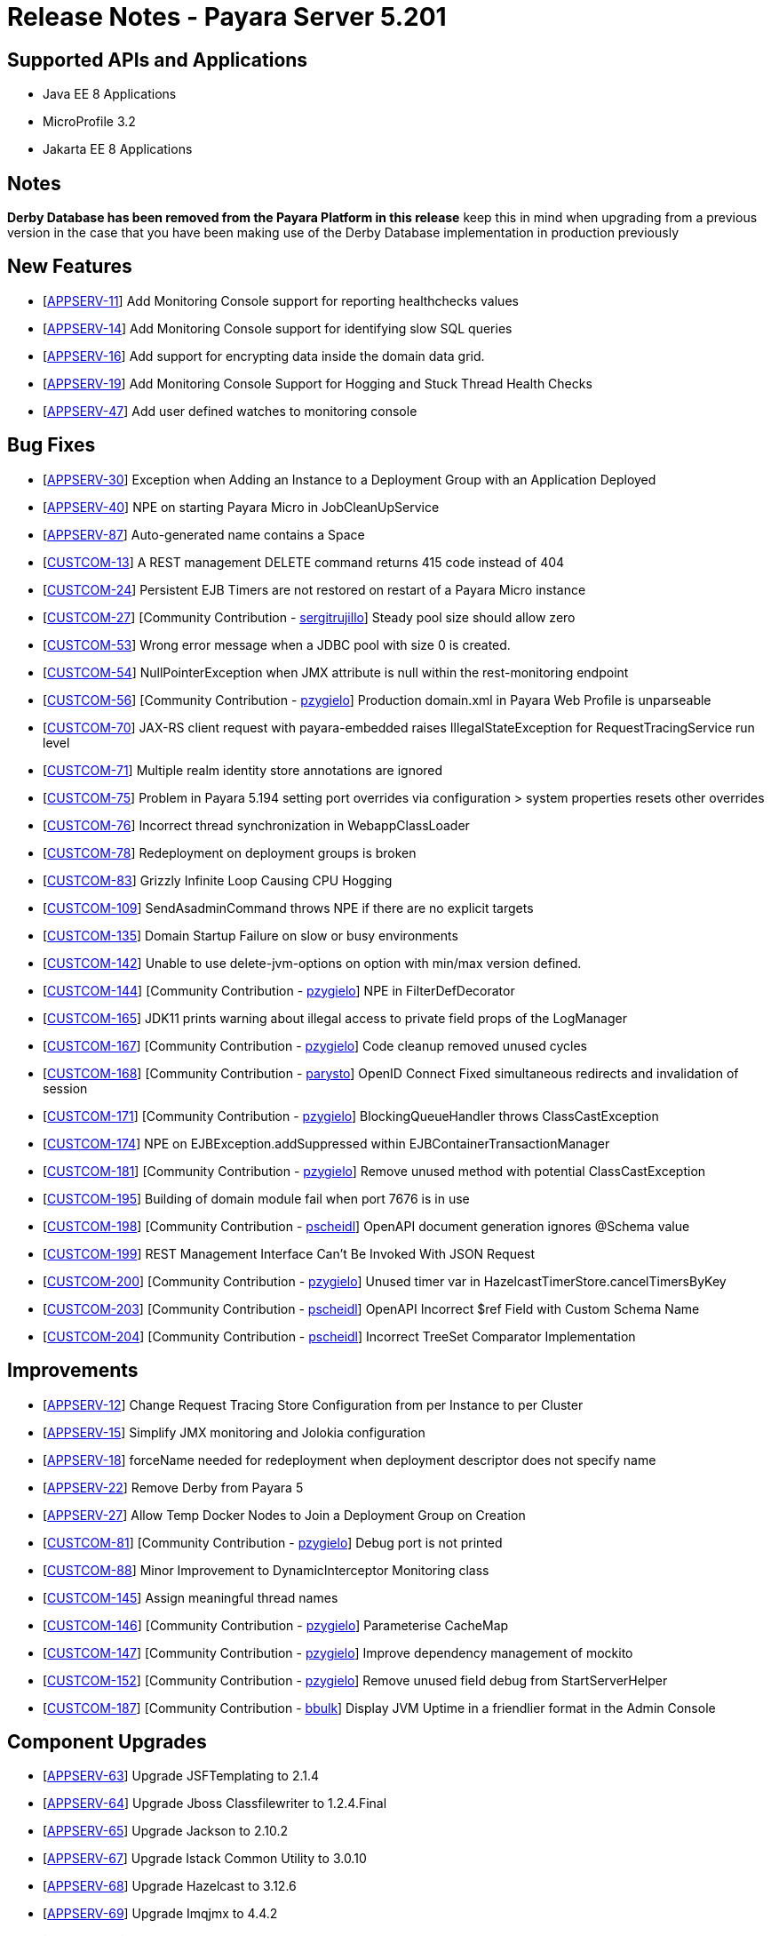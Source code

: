 = Release Notes - Payara Server 5.201

== Supported APIs and Applications

* Java EE 8 Applications
* MicroProfile 3.2
* Jakarta EE 8 Applications

== Notes

*Derby Database has been removed from the Payara Platform in this release* keep this in mind when upgrading from a previous version in the case that you have been making use of the Derby Database implementation in production previously

== New Features

* [https://github.com/payara/Payara/pull/4390[APPSERV-11]] Add Monitoring Console support for reporting healthchecks values
* [https://github.com/payara/Payara/pull/4422[APPSERV-14]] Add Monitoring Console support for identifying slow SQL queries
* [https://github.com/payara/Payara/pull/4433[APPSERV-16]] Add support for encrypting data inside the domain data grid.
* [https://github.com/payara/Payara/pull/4452[APPSERV-19]] Add Monitoring Console Support for Hogging and Stuck Thread Health Checks
* [https://github.com/payara/Payara/pull/4463[APPSERV-47]] Add user defined watches to monitoring console

== Bug Fixes

* [https://github.com/payara/Payara/pull/4464[APPSERV-30]] Exception when Adding an Instance to a Deployment Group with an Application Deployed
* [https://github.com/payara/Payara/pull/4446[APPSERV-40]] NPE on starting Payara Micro in JobCleanUpService
* [https://github.com/payara/Payara/pull/4526[APPSERV-87]] Auto-generated name contains a Space
* [https://github.com/payara/Payara/pull/4423[CUSTCOM-13]] A REST management DELETE command returns 415 code instead of 404
* [https://github.com/payara/Payara/pull/4457[CUSTCOM-24]] Persistent EJB Timers are not restored on restart of a Payara Micro instance
* [https://github.com/payara/Payara/pull/4357[CUSTCOM-27]] [Community Contribution - https://github.com/sergitrujillo[sergitrujillo]] Steady pool size should allow zero
* [https://github.com/payara/Payara/pull/4373[CUSTCOM-53]] Wrong error message when a JDBC pool with size 0 is created.
* [https://github.com/payara/Payara/pull/4365[CUSTCOM-54]] NullPointerException when JMX attribute is null within the
rest-monitoring endpoint
* [https://github.com/payara/Payara/pull/4379[CUSTCOM-56]] [Community Contribution - https://github.com/pzygielo[pzygielo]] Production domain.xml in Payara Web Profile is unparseable
* [https://github.com/payara/Payara/pull/4491[CUSTCOM-70]] JAX-RS client request with payara-embedded raises IllegalStateException for RequestTracingService run level
* [https://github.com/payara/Payara/pull/4374[CUSTCOM-71]] Multiple realm identity store annotations are ignored
* [https://github.com/payara/Payara/pull/4497[CUSTCOM-75]] Problem in Payara 5.194 setting port overrides via configuration > system properties resets other overrides
* [https://github.com/payara/Payara/pull/4430[CUSTCOM-76]] Incorrect thread synchronization in WebappClassLoader
* [https://github.com/payara/Payara/pull/4437[CUSTCOM-78]] Redeployment on deployment groups is broken
* [https://github.com/payara/Payara/pull/4389[CUSTCOM-83]] Grizzly Infinite Loop Causing CPU Hogging
* [https://github.com/payara/Payara/pull/4400[CUSTCOM-109]] SendAsadminCommand throws NPE if there are no explicit targets
* [https://github.com/payara/Payara/pull/4486[CUSTCOM-135]] Domain Startup Failure on slow or busy environments
* [https://github.com/payara/Payara/pull/4409[CUSTCOM-142]] Unable to use delete-jvm-options on option with min/max version defined.
* [https://github.com/payara/Payara/pull/4408[CUSTCOM-144]] [Community Contribution - https://github.com/pzygielo[pzygielo]] NPE in FilterDefDecorator
* [https://github.com/payara/Payara/pull/4450[CUSTCOM-165]] JDK11 prints warning about illegal access to private field props of the LogManager
* [https://github.com/payara/Payara/pull/4438[CUSTCOM-167]] [Community Contribution - https://github.com/pzygielo[pzygielo]] Code cleanup removed unused cycles
* [https://github.com/payara/Payara/pull/4419[CUSTCOM-168]] [Community Contribution - https://github.com/parysto[parysto]] OpenID Connect Fixed simultaneous redirects and invalidation of session
* [https://github.com/payara/Payara/pull/4454[CUSTCOM-171]] [Community Contribution - https://github.com/pzygielo[pzygielo]] BlockingQueueHandler throws ClassCastException
* [https://github.com/payara/Payara/pull/4462[CUSTCOM-174]] NPE on EJBException.addSuppressed within EJBContainerTransactionManager
* [https://github.com/payara/Payara/pull/4444[CUSTCOM-181]] [Community Contribution - https://github.com/pzygielo[pzygielo]] Remove unused method with potential ClassCastException
* [https://github.com/payara/Payara/pull/4530[CUSTCOM-195]] Building of domain module fail when port 7676 is in use
* [https://github.com/payara/Payara/pull/4494[CUSTCOM-198]] [Community Contribution - https://github.com/Pscheidl[pscheidl]] OpenAPI document generation ignores @Schema value
* [https://github.com/payara/Payara/pull/4531[CUSTCOM-199]] REST Management Interface Can’t Be Invoked With JSON Request
* [https://github.com/payara/Payara/pull/4426[CUSTCOM-200]] [Community Contribution - https://github.com/pzygielo[pzygielo]] Unused timer var in HazelcastTimerStore.cancelTimersByKey
* [https://github.com/payara/Payara/pull/4494[CUSTCOM-203]] [Community Contribution - https://github.com/Pscheidl[pscheidl]] OpenAPI Incorrect $ref Field with Custom Schema Name
* [https://github.com/payara/Payara/pull/4496[CUSTCOM-204]] [Community Contribution - https://github.com/Pscheidl[pscheidl]] Incorrect TreeSet Comparator Implementation

== Improvements

* [https://github.com/payara/Payara/pull/4471[APPSERV-12]] Change Request Tracing Store Configuration from per Instance to per Cluster
* [https://github.com/payara/Payara/pull/4376[APPSERV-15]] Simplify JMX monitoring and Jolokia configuration
* [https://github.com/payara/Payara/pull/4384[APPSERV-18]] forceName needed for redeployment when deployment descriptor does not specify name
* [https://github.com/payara/Payara/pull/4451[APPSERV-22]] Remove Derby from Payara 5
* [https://github.com/payara/Payara/pull/4474[APPSERV-27]] Allow Temp Docker Nodes to Join a Deployment Group on Creation
* [https://github.com/payara/Payara/pull/4387[CUSTCOM-81]] [Community Contribution - https://github.com/pzygielo[pzygielo]] Debug port is not printed
* [https://github.com/payara/Payara/pull/4392[CUSTCOM-88]] Minor Improvement to DynamicInterceptor Monitoring class
* [https://github.com/payara/Payara/pull/4405[CUSTCOM-145]] Assign meaningful thread names
* [https://github.com/payara/Payara/pull/4377[CUSTCOM-146]] [Community Contribution - https://github.com/pzygielo[pzygielo]] Parameterise CacheMap
* [https://github.com/payara/Payara/pull/4418[CUSTCOM-147]] [Community Contribution - https://github.com/pzygielo[pzygielo]] Improve dependency management of mockito
* [https://github.com/payara/Payara/pull/4388[CUSTCOM-152]] [Community Contribution - https://github.com/pzygielo[pzygielo]] Remove unused field debug from StartServerHelper
* [https://github.com/payara/Payara/pull/4442[CUSTCOM-187]] [Community Contribution - https://github.com/bbulk[bbulk]] Display JVM Uptime in a friendlier format in the Admin Console

== Component Upgrades

* [https://github.com/payara/Payara/pull/4503[APPSERV-63]] Upgrade JSFTemplating to 2.1.4
* [https://github.com/payara/Payara/pull/4499[APPSERV-64]] Upgrade Jboss Classfilewriter to 1.2.4.Final
* [https://github.com/payara/Payara/pull/4500[APPSERV-65]] Upgrade Jackson to 2.10.2
* [https://github.com/payara/Payara/pull/4501[APPSERV-67]] Upgrade Istack Common Utility to 3.0.10
* [https://github.com/payara/Payara/pull/4502[APPSERV-68]] Upgrade Hazelcast to 3.12.6
* [https://github.com/payara/Payara/pull/4506[APPSERV-69]] Upgrade Imqjmx to 4.4.2
* [https://github.com/payara/Payara/pull/4508[APPSERV-71]] Upgrade Jakarta dependencies
* [https://github.com/payara/Payara/pull/4509[APPSERV-72]] Upgrade Cache API to 1.1.1
* [https://github.com/payara/Payara/pull/4510[APPSERV-73]] Upgrade Bouncy Castle to 1.64
* [https://github.com/payara/Payara/pull/4511[APPSERV-74]] Upgrade JSON Processing to 1.1.6
* [https://github.com/payara/Payara/pull/4512[APPSERV-75]] Upgrade Logging Annotation Processor to 1.9
* [https://github.com/payara/Payara/pull/4515[APPSERV-76]] Upgrade OSGi Resource Locator to 1.0.3
* [https://github.com/payara/Payara/pull/4516[APPSERV-77]] Upgrade Hamcrest to 2.2
* [https://github.com/payara/Payara/pull/4517[APPSERV-78]] Upgrade Hibernate Validator to 6.1.2.Final
* [https://github.com/payara/Payara/pull/4518[APPSERV-79]] Upgrade Javassist to 3.26.0-GA
* [https://github.com/payara/Payara/pull/4520[APPSERV-81]] Upgrade JLine to 3.13.3
* [https://github.com/payara/Payara/pull/4521[APPSERV-82]] Upgrade MIME Streaming Extension to 1.9.12
* [https://github.com/payara/Payara/pull/4523[APPSERV-84]] Upgrade ASM to 7.3.1
* [https://github.com/payara/Payara/pull/4524[APPSERV-85]] Upgrade SnakeYAML to 1.25
* [https://github.com/payara/Payara/pull/4492[CUSTCOM-154]] Upgrade JSF Mojarra to 2.3.14
* [https://github.com/payara/Payara/pull/4453[CUSTCOM-160]] Upgrade jersey to 2.30